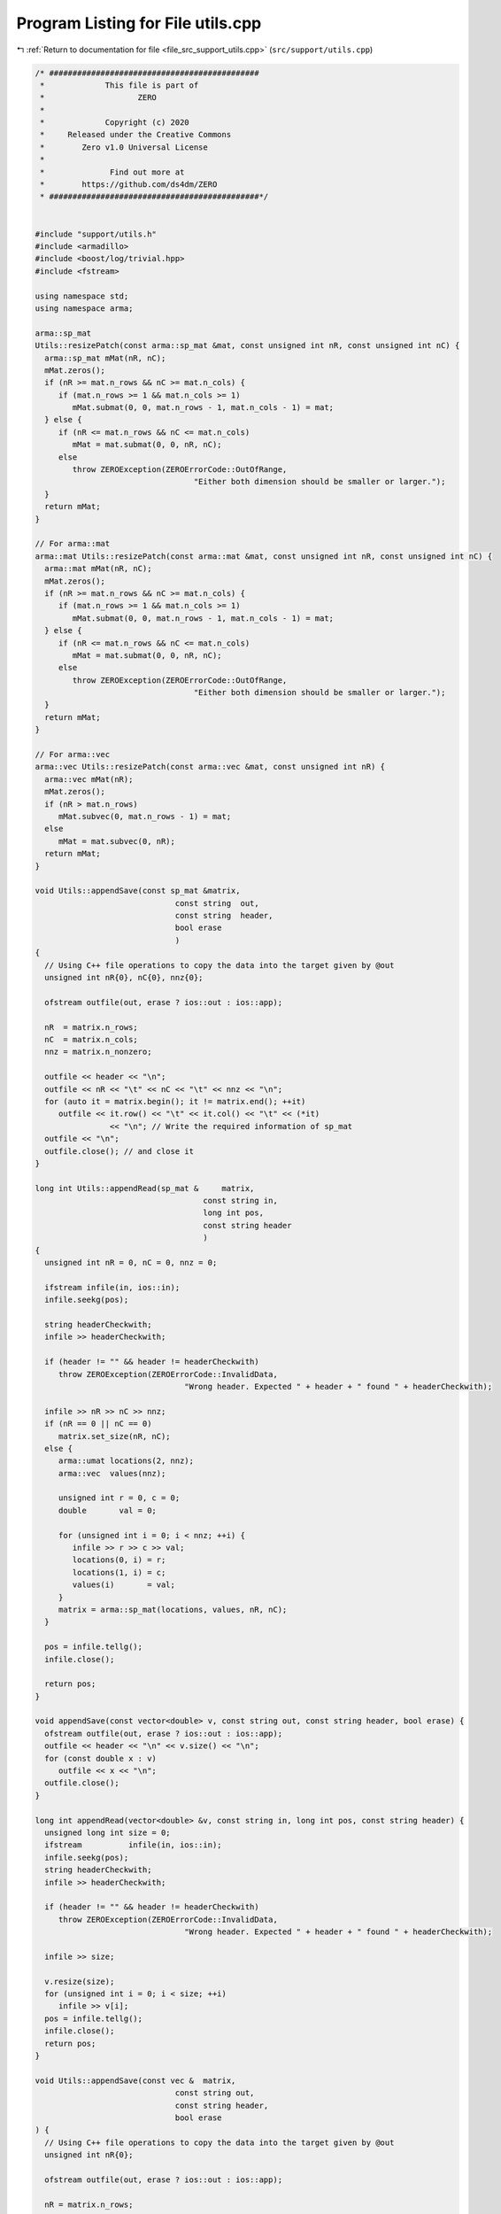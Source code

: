
.. _program_listing_file_src_support_utils.cpp:

Program Listing for File utils.cpp
==================================

|exhale_lsh| :ref:`Return to documentation for file <file_src_support_utils.cpp>` (``src/support/utils.cpp``)

.. |exhale_lsh| unicode:: U+021B0 .. UPWARDS ARROW WITH TIP LEFTWARDS

.. code-block:: cpp

   /* #############################################
    *             This file is part of
    *                    ZERO
    *
    *             Copyright (c) 2020
    *     Released under the Creative Commons
    *        Zero v1.0 Universal License
    *
    *              Find out more at
    *        https://github.com/ds4dm/ZERO
    * #############################################*/
   
   
   #include "support/utils.h"
   #include <armadillo>
   #include <boost/log/trivial.hpp>
   #include <fstream>
   
   using namespace std;
   using namespace arma;
   
   arma::sp_mat
   Utils::resizePatch(const arma::sp_mat &mat, const unsigned int nR, const unsigned int nC) {
     arma::sp_mat mMat(nR, nC);
     mMat.zeros();
     if (nR >= mat.n_rows && nC >= mat.n_cols) {
        if (mat.n_rows >= 1 && mat.n_cols >= 1)
           mMat.submat(0, 0, mat.n_rows - 1, mat.n_cols - 1) = mat;
     } else {
        if (nR <= mat.n_rows && nC <= mat.n_cols)
           mMat = mat.submat(0, 0, nR, nC);
        else
           throw ZEROException(ZEROErrorCode::OutOfRange,
                                     "Either both dimension should be smaller or larger.");
     }
     return mMat;
   }
   
   // For arma::mat
   arma::mat Utils::resizePatch(const arma::mat &mat, const unsigned int nR, const unsigned int nC) {
     arma::mat mMat(nR, nC);
     mMat.zeros();
     if (nR >= mat.n_rows && nC >= mat.n_cols) {
        if (mat.n_rows >= 1 && mat.n_cols >= 1)
           mMat.submat(0, 0, mat.n_rows - 1, mat.n_cols - 1) = mat;
     } else {
        if (nR <= mat.n_rows && nC <= mat.n_cols)
           mMat = mat.submat(0, 0, nR, nC);
        else
           throw ZEROException(ZEROErrorCode::OutOfRange,
                                     "Either both dimension should be smaller or larger.");
     }
     return mMat;
   }
   
   // For arma::vec
   arma::vec Utils::resizePatch(const arma::vec &mat, const unsigned int nR) {
     arma::vec mMat(nR);
     mMat.zeros();
     if (nR > mat.n_rows)
        mMat.subvec(0, mat.n_rows - 1) = mat;
     else
        mMat = mat.subvec(0, nR);
     return mMat;
   }
   
   void Utils::appendSave(const sp_mat &matrix, 
                                 const string  out,    
                                 const string  header, 
                                 bool erase            
                                 )
   {
     // Using C++ file operations to copy the data into the target given by @out
     unsigned int nR{0}, nC{0}, nnz{0};
   
     ofstream outfile(out, erase ? ios::out : ios::app);
   
     nR  = matrix.n_rows;
     nC  = matrix.n_cols;
     nnz = matrix.n_nonzero;
   
     outfile << header << "\n";
     outfile << nR << "\t" << nC << "\t" << nnz << "\n";
     for (auto it = matrix.begin(); it != matrix.end(); ++it)
        outfile << it.row() << "\t" << it.col() << "\t" << (*it)
                   << "\n"; // Write the required information of sp_mat
     outfile << "\n";
     outfile.close(); // and close it
   }
   
   long int Utils::appendRead(sp_mat &     matrix, 
                                       const string in, 
                                       long int pos, 
                                       const string header 
                                       )
   {
     unsigned int nR = 0, nC = 0, nnz = 0;
   
     ifstream infile(in, ios::in);
     infile.seekg(pos);
   
     string headerCheckwith;
     infile >> headerCheckwith;
   
     if (header != "" && header != headerCheckwith)
        throw ZEROException(ZEROErrorCode::InvalidData,
                                   "Wrong header. Expected " + header + " found " + headerCheckwith);
   
     infile >> nR >> nC >> nnz;
     if (nR == 0 || nC == 0)
        matrix.set_size(nR, nC);
     else {
        arma::umat locations(2, nnz);
        arma::vec  values(nnz);
   
        unsigned int r = 0, c = 0;
        double       val = 0;
   
        for (unsigned int i = 0; i < nnz; ++i) {
           infile >> r >> c >> val;
           locations(0, i) = r;
           locations(1, i) = c;
           values(i)       = val;
        }
        matrix = arma::sp_mat(locations, values, nR, nC);
     }
   
     pos = infile.tellg();
     infile.close();
   
     return pos;
   }
   
   void appendSave(const vector<double> v, const string out, const string header, bool erase) {
     ofstream outfile(out, erase ? ios::out : ios::app);
     outfile << header << "\n" << v.size() << "\n";
     for (const double x : v)
        outfile << x << "\n";
     outfile.close();
   }
   
   long int appendRead(vector<double> &v, const string in, long int pos, const string header) {
     unsigned long int size = 0;
     ifstream          infile(in, ios::in);
     infile.seekg(pos);
     string headerCheckwith;
     infile >> headerCheckwith;
   
     if (header != "" && header != headerCheckwith)
        throw ZEROException(ZEROErrorCode::InvalidData,
                                   "Wrong header. Expected " + header + " found " + headerCheckwith);
   
     infile >> size;
   
     v.resize(size);
     for (unsigned int i = 0; i < size; ++i)
        infile >> v[i];
     pos = infile.tellg();
     infile.close();
     return pos;
   }
   
   void Utils::appendSave(const vec &  matrix, 
                                 const string out,    
                                 const string header, 
                                 bool erase           
   ) {
     // Using C++ file operations to copy the data into the target given by @out
     unsigned int nR{0};
   
     ofstream outfile(out, erase ? ios::out : ios::app);
   
     nR = matrix.n_rows;
   
     outfile << header << "\n";
   
     outfile << nR << "\n";
     for (auto it = matrix.begin(); it != matrix.end(); ++it)
        outfile << (*it) << "\n"; // Write the required information of sp_mat
     outfile << "\n";
     outfile.close(); // and close it
   }
   
   long int Utils::appendRead(vec &        matrix, 
                                       const string in, 
                                       long int pos, 
                                       const string header 
   ) {
     unsigned int nR;
     string       buffers;
     string       checkwith;
     ifstream     inFile(in, ios::in);
     inFile.seekg(pos);
   
     inFile >> checkwith;
     if (header != "" && checkwith != header)
        throw ZEROException(ZEROErrorCode::InvalidData,
                                   "Wrong header. Expected " + header + " found " + checkwith);
     inFile >> nR;
     matrix.zeros(nR);
     for (unsigned int i = 0; i < nR; ++i) {
        double val;
        inFile >> val;
        matrix.at(i) = val;
     }
   
     pos = inFile.tellg();
     inFile.close();
   
     return pos;
   }
   
   void Utils::appendSave(const long int v, const string out, const string header, bool erase)
   {
     ofstream outfile(out, erase ? ios::out : ios::app);
     outfile << header << "\n";
     outfile << v << "\n";
     outfile.close();
   }
   
   long int Utils::appendRead(long int &v, const string in, long int pos, const string header) {
     ifstream infile(in, ios::in);
     infile.seekg(pos);
   
     string headerCheckwith;
     infile >> headerCheckwith;
   
     if (header != "" && header != headerCheckwith)
        throw ZEROException(ZEROErrorCode::InvalidData,
                                   "Wrong header. Expected " + header + " found " + headerCheckwith);
   
     long int val;
     infile >> val;
     v = val;
   
     pos = infile.tellg();
     infile.close();
   
     return pos;
   }
   
   void Utils::appendSave(const unsigned int v, const string out, const string header, bool erase)
   {
     ofstream outfile(out, erase ? ios::out : ios::app);
     outfile << header << "\n";
     outfile << v << "\n";
     outfile.close();
   }
   
   long int Utils::appendRead(unsigned int &v, const string in, long int pos, const string header) {
     ifstream infile(in, ios::in);
     infile.seekg(pos);
   
     string headerCheckwith;
     infile >> headerCheckwith;
   
     if (header != "" && header != headerCheckwith)
        throw ZEROException(ZEROErrorCode::InvalidData,
                                   "Wrong header. Expected " + header + " found " + headerCheckwith);
   
     unsigned int val;
     infile >> val;
     v = val;
   
     pos = infile.tellg();
     infile.close();
   
     return pos;
   }
   
   void Utils::appendSave(const string v, const string out, bool erase)
   {
     ofstream outfile(out, erase ? ios::out : ios::app);
     outfile << v << "\n";
     outfile.close();
   }
   
   long int Utils::appendRead(string &v, const string in, long int pos) {
     ifstream infile(in, ios::in);
     infile.seekg(pos);
   
     string val;
     infile >> val;
     v = val;
   
     pos = infile.tellg();
     infile.close();
   
     return pos;
   }
   unsigned long int Utils::vecToNum(std::vector<short int> binary) {
     unsigned long int number = 0;
     unsigned int      posn   = 1;
     while (!binary.empty()) {
        short int bit = (binary.back() + 1) / 2; // The least significant bit
        number += (bit * posn);
        posn *= 2;         // Update place value
        binary.pop_back(); // Remove that bit
     }
     return number;
   }
   
   std::vector<short int> Utils::numToVec(unsigned long int number, const unsigned long nCompl) {
     std::vector<short int> binary{};
     for (unsigned int vv = 0; vv < nCompl; vv++) {
        binary.push_back(number % 2);
        number /= 2;
     }
     std::for_each(binary.begin(), binary.end(), [](short int &vv) { vv = (vv == 0 ? -1 : 1); });
     std::reverse(binary.begin(), binary.end());
     return binary;
   }
   
   bool Utils::containsConstraint(
        arma::sp_mat &A, const vec &b, const arma::vec &lhs, const double &rhs, const double tol) {
     if (lhs.size() != A.n_cols)
        return false;
     for (int i = 0; i < A.n_rows; ++i) {
        bool res = true;
        for (int j = 0; j < A.n_cols; ++j) {
           if (std::abs(lhs.at(j) - A.at(i, j)) > tol) {
             res = false;
             break;
           }
        }
        if (res && std::abs(b.at(i) - rhs) < tol) {
           return true;
        }
     }
     return false;
   }
   
   bool Utils::containsElement(const vec &b, const double &element, const double tol) {
     for (unsigned int i = 0; i < b.size(); ++i) {
        if (std::abs(b.at(i) - element) < tol)
           return true;
     }
     return false;
   }
   
   bool Utils::containsRow(const sp_mat &A, const arma::vec &row, const double tol) {
   
     if (row.size() != A.n_cols)
        return false;
     for (int i = 0; i < A.n_rows; ++i) {
        bool res = true;
        for (int j = 0; j < A.n_cols; ++j) {
           if (std::abs(row.at(j) - A.at(i, j)) > tol) {
             res = false;
             break;
           }
        }
        if (res)
           return true;
     }
     return false;
   }
   bool Utils::containsConstraint(
        sp_mat &A, const vec &b, const sp_mat &lhs, const double &rhs, const double tol) {
     if (lhs.n_rows > 1)
        return false;
     arma::vec Ai = arma::vec{lhs};
     return Utils::containsConstraint(A, b, Ai, rhs, tol);
   }
   arma::vec Utils::normalize(const arma::vec input) {
     double max  = input.max();
     double min  = std::abs(input.min());
     double norm = 0;
   
     if (max > min)
        norm = max;
     else
        norm = min;
   
     return input / norm;
   }
   
   
   bool Utils::isZero(arma::mat M, double tol) noexcept {
     return (arma::min(arma::min(abs(M))) <= tol);
   }
   
   bool Utils::isZero(arma::sp_mat M, double tol) noexcept {
     if (M.n_nonzero == 0)
        return true;
   
     return (arma::min(arma::min(abs(M))) <= tol);
   }
